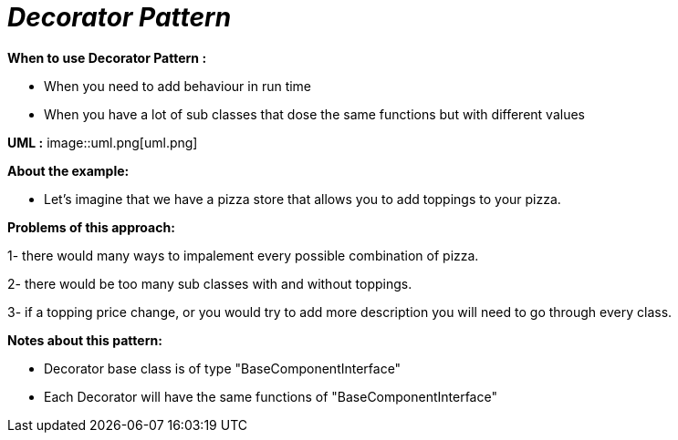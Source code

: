 = _Decorator Pattern_

*When to use Decorator Pattern :*

- When you need to add behaviour in run time
- When you have a lot of sub classes that dose the same functions but with different values

*UML :*
image::uml.png[uml.png]

*About the example:*

- Let's imagine that we have a pizza store that allows you to add toppings to your pizza.

*Problems of this approach:*

1- there would many ways to impalement every possible combination of pizza.

2- there would be too many sub classes with and without toppings.

3- if a topping price change, or you would try to add more description you will need
to go through every class.

*Notes about this pattern:*

- Decorator base class is of type "BaseComponentInterface"
- Each Decorator will have the same functions of "BaseComponentInterface"

